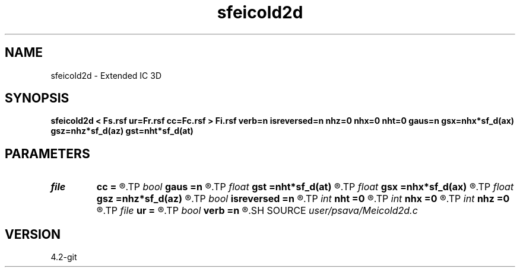 .TH sfeicold2d 1  "APRIL 2023" Madagascar "Madagascar Manuals"
.SH NAME
sfeicold2d \- Extended IC 3D 
.SH SYNOPSIS
.B sfeicold2d < Fs.rsf ur=Fr.rsf cc=Fc.rsf > Fi.rsf verb=n isreversed=n nhz=0 nhx=0 nht=0 gaus=n gsx=nhx*sf_d(ax) gsz=nhz*sf_d(az) gst=nht*sf_d(at)
.SH PARAMETERS
.PD 0
.TP
.I file   
.B cc
.B =
.R  	auxiliary input file name
.TP
.I bool   
.B gaus
.B =n
.R  [y/n]	Gaussian taper flag
.TP
.I float  
.B gst
.B =nht*sf_d(at)
.R  
.TP
.I float  
.B gsx
.B =nhx*sf_d(ax)
.R  
.TP
.I float  
.B gsz
.B =nhz*sf_d(az)
.R  
.TP
.I bool   
.B isreversed
.B =n
.R  [y/n]	reversed rec wfld?
.TP
.I int    
.B nht
.B =0
.R  
.TP
.I int    
.B nhx
.B =0
.R  
.TP
.I int    
.B nhz
.B =0
.R  
.TP
.I file   
.B ur
.B =
.R  	auxiliary input file name
.TP
.I bool   
.B verb
.B =n
.R  [y/n]	verbosity flag
.SH SOURCE
.I user/psava/Meicold2d.c
.SH VERSION
4.2-git
